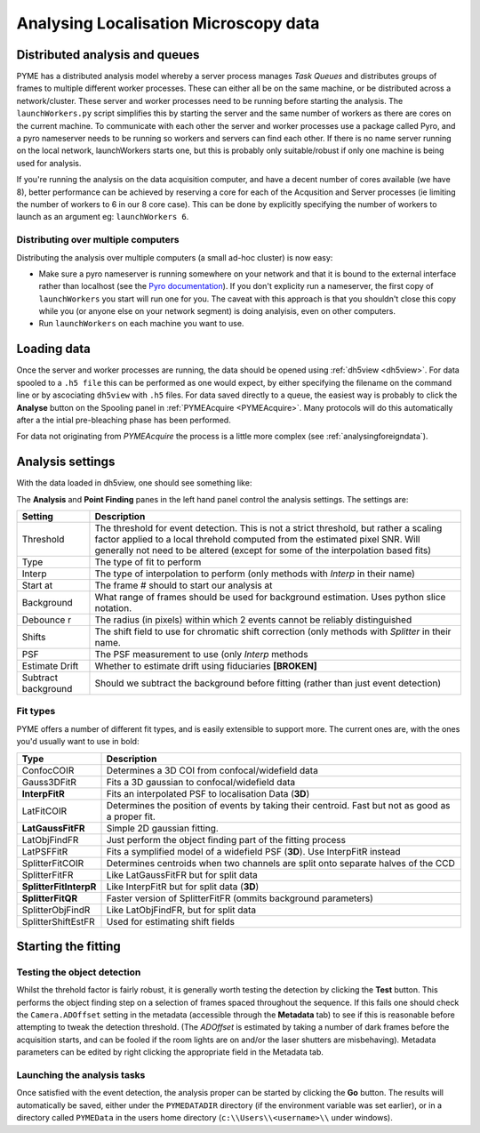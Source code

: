 .. _localisationanalysis:

Analysing Localisation Microscopy data
**************************************

Distributed analysis and queues
===============================

PYME has a distributed analysis model whereby a server process manages *Task Queues*
and distributes groups of frames to
multiple different worker processes. These can either all be on the same machine, or be distributed
across a network/cluster. These server and worker processes need to be running before starting the analysis. The ``launchWorkers.py``
script simplifies this by starting the server and the same number of workers as there
are cores on the current machine. To communicate with each other the server and worker
processes use a package called Pyro, and a pyro nameserver needs to be running so workers and 
servers can find each other. If there is no name server running on the local network, launchWorkers
starts one, but this is probably only suitable/robust if only one machine is being used
for analysis. 

If you're running the analysis on the data acquisition computer, and have a decent number of
cores available (we have 8),  better performance can be achieved by reserving a core for
each of the Acqusition and Server processes (ie limiting the number of workers to 6 in our
8 core case). This can be done by explicitly specifying the number of workers to launch as
an argument eg: ``launchWorkers 6``.

Distributing over multiple computers
++++++++++++++++++++++++++++++++++++

Distributing the analysis over multiple computers (a small ad-hoc cluster) is now easy:

* Make sure a pyro nameserver is running somewhere on your network and that it is 
  bound to the external interface rather than localhost (see the `Pyro  documentation <http://packages.python.org/Pyro/5-nameserver.html>`_). If you don't explicity run a nameserver, the first copy of ``launchWorkers`` you start will run one for you. The caveat with this approach is that you shouldn't close this copy while you (or anyone else on your network segment) is doing analyisis, even on other computers.
* Run ``launchWorkers`` on each machine you want to use.

Loading data
============

Once the server and worker processes are running, the data should be opened
using :ref:`dh5view <dh5view>`. For data spooled to a ``.h5 file`` this can be
performed as one would expect, by either specifying the filename on the command
line or by ascociating ``dh5view`` with ``.h5`` files. For data saved directly to
a queue, the easiest way is probably to click the **Analyse** button on the
Spooling panel in :ref:`PYMEAcquire <PYMEAcquire>`. Many protocols will do this
automatically after a the intial pre-bleaching phase has been performed.

For data not originating from *PYMEAcquire* the process is a little more complex
(see :ref:`analysingforeigndata`).

Analysis settings
=================

With the data loaded in dh5view, one should see something like:

.. image:: /images/dh5view_lm.*

The **Analysis** and **Point Finding** panes in the left hand panel control the
analysis settings. The settings are:

====================  ============================================================================
Setting               Description
====================  ============================================================================
Threshold             The threshold for event detection. This is not a strict threshold, but
                      rather a scaling factor applied to a local threhold computed from the
                      estimated pixel SNR. Will generally not need to be altered (except for
                      some of the interpolation based fits)
Type                  The type of fit to perform
Interp                The type of interpolation to perform (only methods with *Interp* in
                      their name)
Start at              The frame # should to start our analysis at
Background            What range of frames should be used for background estimation. Uses
                      python slice notation.
Debounce r            The radius (in pixels) within which 2 events cannot be reliably
                      distinguished
Shifts                The shift field to use for chromatic shift correction (only methods with
                      *Splitter* in their name.
PSF                   The PSF measurement to use (only *Interp* methods
Estimate Drift        Whether to estimate drift using fiduciaries **[BROKEN]**
Subtract background   Should we subtract the background before fitting (rather than
                      just event detection)
====================  ============================================================================

Fit types
+++++++++

PYME offers a number of different fit types, and is easily extensible to support more.
The current ones are, with the ones you'd usually want to use in bold:

======================  ==============================================================
Type                    Description
======================  ==============================================================
ConfocCOIR              Determines a 3D COI from confocal/widefield data
Gauss3DFitR             Fits a 3D gaussian to confocal/widefield data
**InterpFitR**          Fits an interpolated PSF to localisation Data (**3D**)
LatFitCOIR              Determines the position of events by taking their centroid.
                        Fast but not as good as a proper fit.
**LatGaussFitFR**       Simple 2D gaussian fitting.
LatObjFindFR            Just perform the object finding part of the fitting process
LatPSFFitR              Fits a symplified model of a widefield PSF (**3D**). Use
                        InterpFitR instead
SplitterFitCOIR         Determines centroids when two channels are split onto
                        separate halves of the CCD
SplitterFitFR           Like LatGaussFitFR but for split data
**SplitterFitInterpR**  Like InterpFitR but for split data (**3D**)
**SplitterFitQR**       Faster version of SplitterFitFR (ommits background parameters)
SplitterObjFindR        Like LatObjFindFR, but for split data
SplitterShiftEstFR      Used for estimating shift fields
======================  ==============================================================

Starting the fitting
====================

Testing the object detection
++++++++++++++++++++++++++++

Whilst the threhold factor is fairly robust, it is generally worth testing the
detection by clicking the **Test** button. This performs the object finding step
on a selection of frames spaced throughout the sequence. If this fails one should
check the ``Camera.ADOffset`` setting in the metadata (accessible through the **Metadata** tab)
to see if this is reasonable before attempting to tweak the detection threshold. (The *ADOffset* is estimated by
taking a number of dark frames before the acquisition starts, and can be fooled if
the room lights are on and/or the laser shutters are misbehaving). Metadata parameters
can be edited by right clicking the appropriate field in the Metadata tab.

Launching the analysis tasks
++++++++++++++++++++++++++++

Once satisfied with the event detection, the analysis proper can be started by
clicking the **Go** button. The results will automatically be saved, either under the
``PYMEDATADIR`` directory (if the environment variable was set earlier), or in a directory
called ``PYMEData`` in the users home directory (``c:\\Users\\<username>\\`` under windows).

